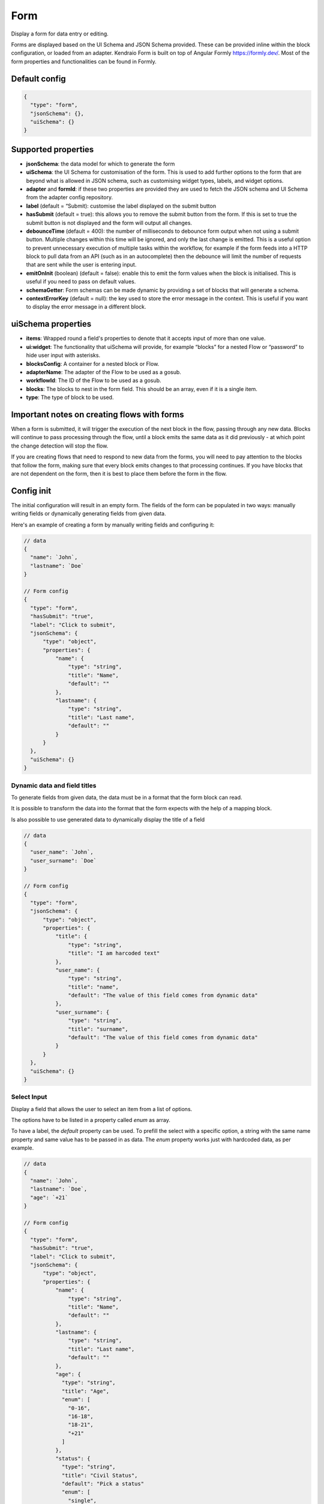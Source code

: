 Form
====

Display a form for data entry or editing.

Forms are displayed based on the UI Schema and JSON Schema provided. These can be provided inline within the block configuration, or loaded from an adapter.
Kendraio Form is built on top of Angular Formly https://formly.dev/. Most of the form properties and functionalities can be found in Formly.

Default config
--------------

.. code-block:: json

    {
      "type": "form",
      "jsonSchema": {},
      "uiSchema": {}
    }

Supported properties
--------------------

- **jsonSchema**: the data model for which to generate the form
- **uiSchema**: the UI Schema for customisation of the form. This is used to add further options to the form that are beyond what is allowed in JSON schema, such as customising widget types, labels, and widget options.
- **adapter** and **formId**: if these two properties are provided they are used to fetch the JSON schema and UI Schema from the adapter config repository.
- **label** (default = “Submit): customise the label displayed on the submit button
- **hasSubmit** (default = true): this allows you to remove the submit button from the form. If this is set to true the submit button is not displayed and the form will output all changes.
- **debounceTime** (default = 400): the number of milliseconds to debounce form output when not using a submit button. Multiple changes within this time will be ignored, and only the last change is emitted. This is a useful option to prevent unnecessary execution of multiple tasks within the workflow, for example if the form feeds into a HTTP block to pull data from an API (such as in an autocomplete) then the debounce will limit the number of requests that are sent while the user is entering input.
- **emitOnInit** (boolean) (default = false): enable this to emit the form values when the block is initialised. This is useful if you need to pass on default values.
- **schemaGetter**: Form schemas can be made dynamic by providing a set of blocks that will generate a schema. 
- **contextErrorKey** (default = null): the key used to store the error message in the context. This is useful if you want to display the error message in a different block.

uiSchema properties
--------------------

- **items**: Wrapped round a field's properties to denote that it accepts input of more than one value.
- **ui:widget**: The functionality that uiSchema will provide, for example “blocks” for a nested Flow or “password” to hide user input with asterisks.
- **blocksConfig**: A container for a nested block or Flow.
- **adapterName**: The adapter of the Flow to be used as a gosub.
- **workflowId**: The ID of the Flow to be used as a gosub.
- **blocks**: The blocks to nest in the form field. This should be an array, even if it is a single item.
- **type**: The type of block to be used.

Important notes on creating flows with forms
--------------------------------------------

When a form is submitted, it will trigger the execution of the next block in the flow, passing through any new data.
Blocks will continue to pass processing through the flow, until a block emits the same data as it did previously - 
at which point the change detection will stop the flow. 

If you are creating flows that need to respond to new data from the forms, you will need to pay attention to the blocks
that follow the form, making sure that every block emits changes to that processing continues. If you have blocks that are 
not dependent on the form, then it is best to place them before the form in the flow. 



Config init
-----------
The initial configuration will result in an empty form.
The fields of the form can be populated in two ways: manually writing fields or dynamically generating fields from given data.

Here's an example of creating a form by manually writing fields and configuring it:

.. code-block:: json


  // data
  {
    "name": `John`,
    "lastname": `Doe`
  }

  // Form config
  {
    "type": "form",
    "hasSubmit": "true", 
    "label": "Click to submit",
    "jsonSchema": {
        "type": "object",
        "properties": {
            "name": {
                "type": "string",
                "title": "Name",
                "default": ""
            },
            "lastname": {
                "type": "string",
                "title": "Last name",
                "default": ""
            }
        }
    },
    "uiSchema": {}
  }

Dynamic data and field titles
^^^^^^^^^^^^^^^^^^^^^^^^^^^^^
To generate fields from given data, the data must be in a format that the form block can read.

It is possible to transform the data into the format that the form expects with the help of a mapping block.

Is also possible to use generated data to dynamically display the title of a field

.. code-block:: json
  
  // data
  {
    "user_name": `John`,
    "user_surname": `Doe`
  }

  // Form config
  {
    "type": "form",
    "jsonSchema": {
        "type": "object",
        "properties": {
            "title": {
                "type": "string",
                "title": "I am harcoded text"
            },
            "user_name": {
                "type": "string",
                "title": "name",
                "default": "The value of this field comes from dynamic data"
            },
            "user_surname": {
                "type": "string",
                "title": "surname",
                "default": "The value of this field comes from dynamic data"
            }
        }
    },
    "uiSchema": {}
  }

Select Input
^^^^^^^^^^^^
Display a field that allows the user to select an item from a list of options.

The options have to be listed in a property called `enum` as array.

To have a label, the `default` property can be used. To prefill the select with a specific option, 
a string with the same name property and same value has to be passed in as data.
The `enum` property works just with hardcoded data, as per example.

.. code-block:: json

  // data
  {
    "name": `John`,
    "lastname": `Doe`,
    "age": `+21`
  }

  // Form config
  {
    "type": "form",
    "hasSubmit": "true", 
    "label": "Click to submit",
    "jsonSchema": {
        "type": "object",
        "properties": {
            "name": {
                "type": "string",
                "title": "Name",
                "default": ""
            },
            "lastname": {
                "type": "string",
                "title": "Last name",
                "default": ""
            },
            "age": {
              "type": "string",
              "title": "Age",
              "enum": [
                "0-16",
                "16-18",
                "18-21",
                "+21"
              ]
            },
            "status": {
              "type": "string",
              "title": "Civil Status",
              "default": "Pick a status"
              "enum": [
                "single",
                "married",
                "widow",
                "divorced"
              ]
            }
        }
    },
    "uiSchema": {}
  }

Select with Dynamic data
^^^^^^^^^^^^^^^^^^^^^^^^
If the options displayed in the select input come dynamically (maybe from a mapping block or from an API), 
then we will need to use the `$ref` property and the passed data must have a specific structure: with `anyOf`, `title` and `const`.
It is also possible to use the :doc:`reference <reference>`

.. code-block:: json

  // data
  {
    "name": `John`,
    "status": {
        "anyOf": 
        [
            {
                "title": `Single`,
                "const": `1`
            },
            {
                "title": `Divorce`,
                "const": `2`
            }
        ]
    }
  }

  // Save these data to a context, under the name `civilStatusData`

  // Form config
  {
    "type": "form",
    "hasSubmit": "true", 
    "label": "Click to submit",
    "jsonSchema": {
        "type": "object",
        "properties": {
            "name": {
                "type": "string",
                "title": "Name",
                "default": ""
            },
            "status": {
              "title": "Civil Status",
              "$ref": "#/definitions/context/civilStatusData"
        }
    },
    "uiSchema": {}
  }

If you want to prefill the field with a specific option, you need to pass the corresponding `const` value 
as data, right before the Form block.


.. code-block:: json

  // data
  {
    "name": `John`,
    "status": {
        "anyOf": 
        [
            {
                "title": `Single`,
                "const": `1`
            },
            {
                "title": `Divorce`,
                "const": `2`
            }
        ]
    }
  }

  // Save these data to a context, under the name `civilStatusData`
  {
      "type": "context-save",
      "key": "civilStatusData"
  }

  // Pass the selected option
  {
    "status": `2`
  }


  // Form config
  {
    "type": "form",
    "hasSubmit": "true", 
    "label": "Click to submit",
    "jsonSchema": {
        "type": "object",
        "properties": {
            "name": {
                "type": "string",
                "title": "Name",
                "default": ""
            },
            "status": {
              "title": "Civil Status",
              "$ref": "#/definitions/context/civilStatusData"
        }
    },
    "uiSchema": {}
  }

In the above example, as soon as the Flow is open, it should show a select input with `Divorce` already selected, and the option to change it to `Single`.



Special UI: Card to add and remove items dynamically
^^^^^^^^^^^^^^^^^^^^^^^^^^^^^^^^^^^^^^^^^^^^^^^^^^^^^
type: array displays a special UI that allows the user to dynamically add or delete the specified field with the specified properties.

In the example below, two fields are created: a number and a string. Since we are using type: array, these two fields are grouped together and treated as one unit. Each unit has a remove button.

The UI card also displays an add button. Clicking on it will add a new unit containing the two fields.

An example of the array type in action is `here <https://app.kendra.io/bandsintown/editEvent>`_

.. code-block:: json

  {
    "type": "form",
      "label": "Search",
      "jsonSchema": {
          "type": "object",
          "properties": {
            "lineup": {
                "type": "array",
                "title": "Lineup",
                "items": {
                    "type": "object",
                    "properties": {
                        "id": {
                            "type": "number"
                        },
                        "name": {
                            "type": "string"
                        }
                    }
                }
            }
          }
      },
    "uiSchema": {}
  }



Read-only
^^^^^^^^^
Display a field in read-only mode (not editable)

.. code-block:: json

  {
    "type": "form",
    "label": "Search",
    "jsonSchema": {
        "type": "object",
        "properties": {
            "name": {
                "type": "string",
                "title": "Artist name",
                "readOnly": true
            }
        }
    },
    "uiSchema": {}
  }


No submit button
^^^^^^^^^^^^^^^^
A simple search form without a submit button. 

.. code-block:: json

  {
    "type": "form",
    "hasSubmit": false,
    "emitOnInit": true,
    "jsonSchema": {
        "type": "object",
        "properties": {
            "term": {
                "type": "string",
                "title": "Search term",
                "default": ""
            },
            "displayHidden": {
                "type": "boolean",
                "title": "Show hidden",
                "default": false
            }
        }
    },
    "uiSchema": {}
  }



Using a schemaGetter
^^^^^^^^^^^^^^^^^^^^
The form accept a `schemaGetter` property, which can be used to fetch a schema and use it to generate the form.
The schema passed to the `schemaGetter` property must include the `jsonSchema` property. Is not necessary that include the `uiSchema` property.

`schemaGetter` accepts:

* blocks: an array of blocks

* string: a string that will be evaluated as a JSON schema.


The string can be: 

* a reference to a context block i.e. `context.mySchema`

* a reference to a data block i.e. `data`

* a schema in a string format i.e. `"{\"jsonSchema\": {\"type\": \"object\", \"properties\": {\"firstName\": {\"type\": \"string\", \"title\": \"First Name\"}, \"lastName\": {\"type\": \"string\", \"title\": \"Last Name\"}}}}"` 

This Flow shows an example of how to use it with string: `<https://app.kendra.io/kendraio/schema-form>`_ 


One way to use a schemaGetter is the :doc:`load_schema` block.

The load-schema block can turn an object generated by the `schema builder <https://app.kendra.io/importer/start>`_ into a JSON schema, and can combine multiple existing schemas. 

.. code-block:: javascript

  {
      "type": "form",
      "label": "Save",
      "hasSubmit": false,
      "schemaGetter": {
          "blocks": [
              {
                  "type": "load-schema",
                  "adapterName": "schemas",
                  "schemaGetter": "context.schema && context.schema.name"
              }
          ]
      }
  }

A mapping block can be used to grab from data.

.. code-block:: javascript
    
  {
      "type": "form",
      "label": "Save Preset",
      "schemaGetter": {
          "blocks": [
              {
                  "type": "mapping",
                  "mapping": "data.mySchema"
              }
          ]
      }
  }

Is also possible to take a schema saved in a local variable like in this `Flow <https://app.kendra.io/kendraio/schemaFormContextBlocks>`_ 

.. code-block:: javascript
    
  {
      "type": "form",
      "label": "Save Preset",
      "schemaGetter": {
          "blocks": [
              {
                "type": "variable-get",
                "name": "savedSchema",
                "blockComment": "Load the serialized schema from local storage"
              }
          ]
      }
  }


Using data saved from context blocks
------------------------------------

JSON Schema supports references to transclude content.

Context is injected into a definitions section, that references can use.

In the example below, a mapping has a default value, which is saved using the context block, and the default value is set to "injected". 

.. code-block:: javascript

  [
      {
        "type": "mapping",
        "mapping": "`{ \"type\": \"string\",\n    \"default\":\"injected\"\n}`"
      },
      {
        "type": "context-save",
        "key": "saved"
      },
      {
        "type": "form",
        "jsonSchema": {
          "type": "object",
          "properties": {
            "test_property": {
              "$ref": "#/definitions/context/saved"
            }
          }
        },
        "uiSchema": {}
      }
  ]

Password Fields
---------------

You can use uiSchema to designate a password field. 
The below example will render a form that displays only * for each character entered in the "password" field.

You can see this working `here
<https://app.kendra.io/workflow-builder?data=NobwRALgngDgpmAXGAlgOxRMBfANOaeJMANwEMAnFMgIwBs4BaAczi1zDTIFsFkBnMmgAmNAPYAPAIIBXCAAsc+SLD5huZGDHTMwHDVp3FhZCGQAEAH0vmABiGy2lBVcQBmYitz1g6tOHTEAMJiaGhwAMbsYABW-KEAyhHycBpILkTIYjQxkdEwFGLwFBAocPzpYDL8cBRcvJWEavwQVGi6HKUQDMQAqjV1PAgcwnBuZDJ0WMhKYDBk-PwA7p7Cja4CrUadmD3IAAoLy6s+o+OT02A42HhVKEkpaYjg84srFGvPd4hLKMKsl1exw+1zwGTUEVCEDgEggjEEJGGYEhaGhsIA0nAoMQEXA1mCVJkwPIIBAYD5eAoxJ85mIWj40GJSm5sYhxnQahw4CIYGJ0JcSWT+IgAPQigDW3OEFDIKDEjBomEYBUkUAAdIiKBEAmrNDARRMFD55lA6GIyDSQOZqrV6nBEOYTGY1TbBrxcOYge9hA6nWQ1V7Vh6mg6AOQAUQAslIAJIAGVD5mwPnoYgi4pC3F4qOIzkJagM2naFL1RmQvAorAAFH6PSi0RA1bjhABKPNNYjkOh-UyeHzQ+nIRkQAD6aEmdBrpn9EDEkrQbf05UErGIADUyN2nXK0OYAGKyhj45Qd5DkKi0BjwtgMoY4oSiSSyI3YAC6QA>`_.

.. code-block:: json

  {
    "type": "form",
    "label": "Connect",
    "jsonSchema": {
        "type": "object",
        "properties": {
            "username": {
                "type": "string",
                "title": "Username",
                "default": ""
            },
            "password": {
                "type": "string",
                "title": "Password",
                "default": ""
            }
        }
    },
    "uiSchema": {
        "password": {
            "ui:widget": "password"
        }
    }
  }


Nested blocks
------------

You can insert or "nest" another block within a form through the use of uiSchema.
First specify your nested block's position in the jsonSchema using the property key of your choice.
Then you can define the schema's content in the form block with your chosen key, 
within the enclosing “uiSchema” property.

The below example inserts an array of blocks into the form. Each block displays a simple message.

You can see this example working `here
<https://app.kendra.io/workflow-builder?data=NobwRALgngDgpmAXGAZgewE4FswBowA2AhgEZwFJgDKAriVgJYR5gBWAzmgHZUDGAFnCxEk4GBjTwMEBnHajIRDAHM4EAPrjJcaVAXR4ldhAwMuyljIgEEyAJpoaAAgDu3AOQQn7OHCcR+BnYnAFonJlcGAgInMic0ADcdUwATFLguWKgnGgY+QWEwAF8S-Fz8oRFEcAglVQ0tKWgFXMQXBhT6yhICNF4Aa3l8Hr7BgGFuFAYLarARgflEUEhYWzAsOXYiVUsmG0oAQScN9i2dotwa1coTs4R8K33kA640AJ1jze2EC6vDZFu3121jWdjUTiIr3eGE+pyBRQAuiULnNegMJlgNlxmMhigigA>`_.

.. code-block:: json

  {
    "type": "form",
    "label": "Submit",
    "jsonSchema": {
        "properties": {
            "target_property": {
                "type": "string",
                "title": "You won't see this - it will be overridden by uiSchema"
            }
        }
    },
    "uiSchema": {
        "target_property": {
            "ui:widget": "blocks",
            "blocksConfig": {
                "blocks": [
                    {
                        "type": "message",
                        "title": "A message"
                    },
                    {
                        "type": "message",
                        "title": "Another message"
                    },
                    {
                        "type": "message",
                        "title": "Yet another message"
                    }
                ]
            }
        }
    }
}

Nested flows
------------

If you want to update a field value according to a user action, you can achieve this with a nested flow.

Any flow can be nested in any other flow. The nested flow has access to the main flow's data object, 
context and state - it can use any data stored here. 
The nested flow's output is then passed to the main flow's data object, just like the output of a conventional block.

The nested flow's configuration does not appear within the main flow. 
Instead, it can be edited directly with Kendraio App if opened from the Flow Cloud, just as you would edit the main flow.
Any saved changes will be reflected immediately when the main flow is refreshed.

This example flow allows the user to search and select from a menu based on returned data. 
The Venue Name field expects a single value and the Lineup field can handle several values.

The nested flow is denoted by the property ``"type": "gosub"``. You can read more about gosubs :doc:`here <gosub>`.

.. code-block:: json
  
  {
    "type": "form",
    "title": "Update Event",
    "label": "Update Event",
    "jsonSchema": {
      "type": "object",
      "properties": {
        "venue_name": {
          "type": "string",
          "title": "Venue Name"
        },
        "lineup": {
          "type": "array",
          "title": "Lineup",
          "items": {
            "type": "object",
            "properties": {
              "id": {
                "type": "number"
              },
              "name": {
                "type": "string"
              },
              "bio": {
                "type": "string"
              }
            }
          }
        }
      }
    },
    "uiSchema": {
      "venue_name": {
        "ui:widget": "blocks",
        "blocksConfig": {
          "adapterName": "bandsintown",
          "blocks": [
            {
              "type": "card",
              "blocks": [
                {
                  "type": "message",
                  "title": "Search and select venue:"
                },
                {
                  "type": "gosub",
                  "adapterName": "bandsintown",
                  "workflowId": "findVenue"
                }
              ]
            }
          ]
        }
      },
      "lineup": {
        "items": {
          "ui:widget": "blocks",
          "blocksConfig": {
            "adapterName": "bandsintown",
            "blocks": [
              {
                "type": "card",
                "blocks": [
                  {
                    "type": "message",
                    "title": "Search and select artist:"
                  },
                  {
                    "type": "gosub",
                    "adapterName": "bandsintown",
                    "workflowId": "findArtist"
                  }
                ]
              }
            ]
          }
        }
      }
    }
  }
